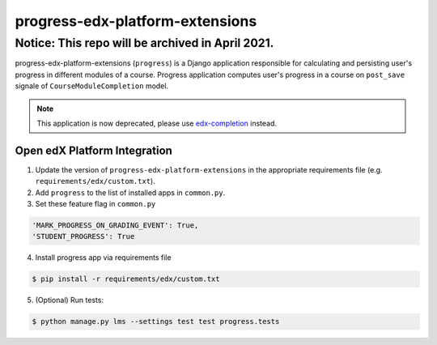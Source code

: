 progress-edx-platform-extensions
================================

Notice: This repo will be archived in April 2021.
#######

progress-edx-platform-extensions (``progress``) is a Django application responsible for
calculating and persisting user's progress in different modules of a course.
Progress application computes user's progress in a course on ``post_save`` signale of
``CourseModuleCompletion`` model.

.. note::

    This application is now deprecated, please use
    `edx-completion <https://pypi.org/project/edx-completion/>`_ instead.


Open edX Platform Integration
-----------------------------
1. Update the version of ``progress-edx-platform-extensions`` in the appropriate requirements file (e.g. ``requirements/edx/custom.txt``).
2. Add ``progress`` to the list of installed apps in ``common.py``.
3. Set these feature flag in ``common.py``

.. code-block:: bash

  'MARK_PROGRESS_ON_GRADING_EVENT': True,
  'STUDENT_PROGRESS': True

4. Install progress app via requirements file

.. code-block:: bash

  $ pip install -r requirements/edx/custom.txt

5. (Optional) Run tests:

.. code-block:: bash

   $ python manage.py lms --settings test test progress.tests


